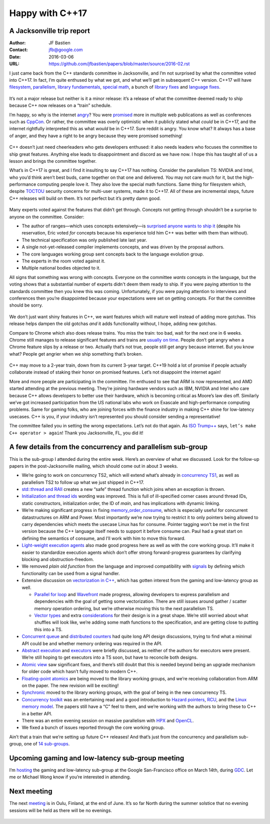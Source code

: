 ================
Happy with C++17
================
A Jacksonville trip report
--------------------------

:Author: JF Bastien
:Contact: jfb@google.com
:Date: 2016-03-06
:URL: https://github.com/jfbastien/papers/blob/master/source/2016-02.rst

I just came back from the C++ standards committee in Jacksonville, and I’m not surprised by what the committee voted into C++17. In fact, I’m quite enthused by what we got, and what we’ll get in subsequent C++ version. C++17 will have filesystem_, parallelism_, `library fundamentals`_, `special math`_, a bunch of `library fixes`_ and `language fixes`_.

 .. _filesystem: http://open-std.org/jtc1/sc22/wg21/docs/papers/2016/p0218r0.html
 .. _parallelism: http://open-std.org/jtc1/sc22/wg21/docs/papers/2016/p0024r1.html
 .. _`library fundamentals`: http://open-std.org/jtc1/sc22/wg21/docs/papers/2016/p0220r0.html
 .. _`special math`: http://open-std.org/jtc1/sc22/wg21/docs/papers/2016/p0226r0.pdf
 .. _`library fixes`: http://libcxx.llvm.org/cxx1z_status.html
 .. _`language fixes`: http://clang.llvm.org/cxx_status.html#cxx17

It’s not a major release but neither is it a minor release: it’s a release of what the committee deemed ready to ship because C++ now releases on a “train” schedule.

I’m happy, so why is the internet angry_? You were promised_ more in multiple web publications as well as conferences such as CppCon_. Or rather, the committee was overly optimistic when it publicly stated what *could* be in C++17, and the internet rightfully interpreted this as what *would* be in C++17. Sure reddit is angry. You know what? It always has a base of anger, and they have a right to be angry because they were promised something!

 .. _angry: https://www.reddit.com/r/cpp/comments/48zp05/what_we_added_to_the_c17_working_draft/
 .. _promised: http://www.infoq.com/news/2015/04/stroustrup-cpp17-interview
 .. _CppCon: https://www.youtube.com/watch?v=p1fqdl6sLMY&list=PLHTh1InhhwT75gykhs7pqcR_uSiG601oh&index=66

C++ doesn’t just need cheerleaders who gets developers enthused: it also needs leaders who focuses the committee to ship great features. Anything else leads to disappointment and discord as we have now. I hope this has taught all of us a lesson and brings the committee together.

What’s in C++17 is great, and I find it insulting to say C++17 has nothing. Consider the parallelism TS: NVIDIA and Intel, who you’d think aren’t best buds, came together on that one and delivered. *You* may not care much for it, but the high-performance computing people love it. They also love the special math functions. Same thing for filesystem which, despite TOCTOU_ security concerns for multi-user systems, made it to C++17. All of these are incremental steps, future C++ releases will build on them. It’s not perfect but it’s pretty damn good.

 .. _TOCTOU: https://en.wikipedia.org/wiki/Time_of_check_to_time_of_use

Many experts voted against the features that didn’t get through. Concepts not getting through shouldn’t be a surprise to anyone on the committee. Consider:

* The author of ranges—which uses concepts extensively—is `surprised anyone wants to ship it`_ (despite his reservation, Eric voted *for* concepts because his experience told him C++ was better with them than without).
* The technical specification was only published late last year.
* A single not-yet-released compiler implements concepts, and was driven by the proposal authors.
* The core languages working group sent concepts back to the language evolution group.
* The experts in the room voted against it.
* Multiple national bodies objected to it.

All signs that something was wrong with concepts. Everyone on the committee *wants* concepts in the language, but the voting shows that a substantial number of experts didn't deem them ready to ship. If you were paying attention to the standards committee then you knew this was coming. Unfortunately, if you were paying attention to interviews and conferences then you’re disappointed because your expectations were set on getting concepts. For that the committee should be sorry.

 .. _`surprised anyone wants to ship it`: https://twitter.com/ericniebler/status/702871869435711488

We don’t just want shiny features in C++, we want features which will mature well instead of adding more gotchas. This release helps dampen the old gotchas *and* it adds functionality without, I hope, adding new gotchas.

Compare to Chrome which also does release trains. You miss the train: too bad, wait for the next one in 6 weeks. Chrome still manages to release significant features and trains are `usually on time`_. People don’t get angry when a Chrome feature slips by a release or two. Actually that’s not true, people still get angry because internet. But you know what? People get angrier when we ship something that’s broken.

 .. _`usually on time`: https://www.chromium.org/developers/calendar

C++ may move to a 2-year train, down from its current 3-year target. C++19 hold a lot of promise if people actually collaborate instead of staking their honor on promised features. Let’s not disappoint the internet again!

More and more people are participating in the committee. I’m enthused to see that ARM is now represented, and AMD started attending at the previous meeting. They’re joining hardware vendors such as IBM, NVIDIA and Intel who care because C++ allows developers to better use their hardware, which is becoming critical as Moore’s law dies off. Similarly we’ve got increased participation from the US national labs who work on Exascale and high-performance computing problems. Same for gaming folks, who are joining forces with the finance industry in making C++ shine for low-latency usecases. C++ is you, if your industry isn’t represented you should consider sending a representative!

The committee failed you in setting the wrong expectations. Let’s not do that again. As `ISO Trump++`_ says, ``let’s make C++ operator > again``! Thank you Jacksonville, FL, you did it!

 .. _`ISO Trump++`: https://twitter.com/isotrumpp


A few details from the concurrency and parallelism sub-group
------------------------------------------------------------

This is the sub-group I attended during the entire week. Here’s an overview of what we discussed. Look for the follow-up papers in the post-Jacksonville mailing, which should come out in about 3 weeks.

* We’re going to work on concurrency TS2, which will extend what’s already in `concurrency TS1`_, as well as parallelism TS2 to follow up what we just shipped in C++17.
* `std::thread and RAII`_ creates a new “safe” thread function which joins when an exception is thrown.
* `Initialization and thread ids`_ wording was improved. This is full of ill-specified corner cases around thread IDs, static constructors, initialization order, the ID of `main`, and has implications with dynamic linking.
* We’re making significant progress in fixing `memory_order_consume`_, which is especially useful for concurrent datastructures on ARM and Power. Most importantly we’re now trying to restrict it to only pointers being allowed to carry dependencies which meets the usecase Linux has for consume. Pointer tagging won’t be met in the first version because the C++ language itself needs to support it before consume can. Paul had a great start on defining the semantics of consume, and I’ll work with him to move this forward.
* `Light-weight execution agents`_ also made good progress here as well as with the core working group. It’ll make it easier to standardize execution agents which don’t offer strong forward-progress guarantees by clarifying blocking and obstruction-freedom.
* We removed `plain old function` from the language and improved compatibility with signals_ by defining which functionality can be used from a signal handler.
* Extensive discussion on `vectorization in C++`_, which has gotten interest from the gaming and low-latency group as well.

  - `Parallel for loop`_ and Wavefront_ made progress, allowing developers to express parallelism and dependencies with the goal of getting some vectorization. There are still issues around gather / scatter memory operation ordering, but we’re otherwise moving this to the next parallelism TS.
  - `Vector types`_ and extra considerations_ for their design is in a great shape. We’re still worried about what shuffles will look like, we’re adding some math functions to the specification, and are getting close to putting this into a TS.

* `Concurrent queue`_ and `distributed counters`_ had quite long API design discussions, trying to find what a minimal API could be and whether memory ordering was required in the API.
* `Abstract execution`_ and executors_ were briefly discussed, as neither of the authors for executors were present. We’re still hoping to get executors into a TS soon, but have to reconcile both designs.
* `Atomic view`_ saw significant fixes, and there’s still doubt that this is needed beyond being an upgrade mechanism for older code which hasn’t fully moved to modern C++.
* `Floating-point atomics`_ are being moved to the library working groups, and we’re receiving collaboration from ARM on the paper. The new revision will be exciting!
* Synchronic_ moved to the library working groups, with the goal of being in the new concurrency TS.
* `Concurrency toolkit`_ was an entertaining read and a good introduction to `Hazard pointers`_, RCU_, and the `Linux memory model`_. The papers still have a “C” feel to them, and we’re working with the authors to bring these to C++ in a better API.
* There was an entire evening session on massive parallelism with HPX_ and OpenCL_.
* We fixed a bunch of issues reported through the core working group.

Ain’t that a train that we’re setting up future C++ releases! And that’s just from the concurrency and parallelism sub-group, one of `14 sub-groups`_.

 .. _`concurrency TS1`: http://www.open-std.org/jtc1/sc22/wg21/docs/papers/2015/n4399.html
 .. _`std::thread and RAII`: http://www.open-std.org/jtc1/sc22/wg21/docs/papers/2016/p0206r0.html
 .. _`Initialization and thread ids`: http://www.open-std.org/jtc1/sc22/wg21/docs/papers/2016/p0250r0.html
 .. _`memory_order_consume`: http://www.open-std.org/jtc1/sc22/wg21/docs/papers/2016/p0190r0.pdf
 .. _`Light-weight execution agents`: http://www.open-std.org/jtc1/sc22/wg21/docs/papers/2016/p0072r1.pdf
 .. _signals: http://www.open-std.org/jtc1/sc22/wg21/docs/papers/2016/p0270r0.html
 .. _`vectorization in C++`: http://www.open-std.org/jtc1/sc22/wg21/docs/papers/2016/p0193r0.html
 .. _`parallel for loop`: http://www.open-std.org/jtc1/sc22/wg21/docs/papers/2016/p0075r1.pdf
 .. _Wavefront: http://www.open-std.org/jtc1/sc22/wg21/docs/papers/2016/p0076r1.pdf
 .. _`Vector types`: http://www.open-std.org/jtc1/sc22/wg21/docs/papers/2016/p0214r0.pdf
 .. _considerations: http://www.open-std.org/jtc1/sc22/wg21/docs/papers/2016/p0203r0.html
 .. _`Concurrent queue`: http://www.open-std.org/jtc1/sc22/wg21/docs/papers/2016/p0260r0.html
 .. _`distributed counters`: http://www.open-std.org/jtc1/sc22/wg21/docs/papers/2016/p0261r0.html
 .. _`Abstract execution`: http://www.open-std.org/jtc1/sc22/wg21/docs/papers/2016/p0058r1.pdf
 .. _executors: http://www.open-std.org/jtc1/sc22/wg21/docs/papers/2016/p0285r0.html
 .. _`Atomic view`: http://www.open-std.org/jtc1/sc22/wg21/docs/papers/2016/p0019r1.html
 .. _`Floating-point atomics`: http://www.open-std.org/jtc1/sc22/wg21/docs/papers/2016/p0020r1.html
 .. _Synchronic: http://www.open-std.org/jtc1/sc22/wg21/docs/papers/2016/p0126r1.pdf
 .. _`Concurrency toolkit`: http://www.open-std.org/jtc1/sc22/wg21/docs/papers/2016/p0232r0.pdf
 .. _`Hazard pointers`: http://www.open-std.org/jtc1/sc22/wg21/docs/papers/2016/p0233r0.pdf
 .. _RCU: http://www.open-std.org/jtc1/sc22/wg21/docs/papers/2016/p0279r0.html
 .. _`Linux memory model`: http://www.open-std.org/jtc1/sc22/wg21/docs/papers/2016/p0124r1.html
 .. _HPX: http://www.open-std.org/jtc1/sc22/wg21/docs/papers/2016/p0234r0.pdf
 .. _OpenCL: http://www.open-std.org/jtc1/sc22/wg21/docs/papers/2016/p0236r0.pdf
 .. _`14 sub-groups`: https://isocpp.org/std/the-committee


Upcoming gaming and low-latency sub-group meeting
-------------------------------------------------

I’m hosting_ the gaming and low-latency sub-group at the Google San-Francisco office on March 14th, during GDC_. Let me or Michael Wong know if you’re interested in attending.

 .. _hosting: https://groups.google.com/a/isocpp.org/d/topic/sg14/qnbWDK9t0gY/discussion
 .. _GDC: http://www.gdconf.com


Next meeting
------------

The next meeting_ is in Oulu, Finland, at the end of June. It’s so far North during the summer solstice that no evening sessions will be held as there will be no evenings.

 .. _meeting: https://isocpp.org/std/meetings-and-participation/upcoming-meetings
